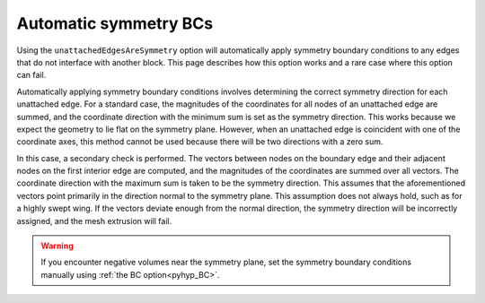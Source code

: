 .. _pyhyp_autoSymm:

Automatic symmetry BCs
======================

Using the ``unattachedEdgesAreSymmetry`` option will automatically apply symmetry boundary conditions to any edges that do not interface with another block.
This page describes how this option works and a rare case where this option can fail.

Automatically applying symmetry boundary conditions involves determining the correct symmetry direction for each unattached edge.
For a standard case, the magnitudes of the coordinates for all nodes of an unattached edge are summed, and the coordinate direction with the minimum sum is set as the symmetry direction.
This works because we expect the geometry to lie flat on the symmetry plane.
However, when an unattached edge is coincident with one of the coordinate axes, this method cannot be used because there will be two directions with a zero sum.

In this case, a secondary check is performed.
The vectors between nodes on the boundary edge and their adjacent nodes on the first interior edge are computed, and the magnitudes of the coordinates are summed over all vectors.
The coordinate direction with the maximum sum is taken to be the symmetry direction.
This assumes that the aforementioned vectors point primarily in the direction normal to the symmetry plane.
This assumption does not always hold, such as for a highly swept wing.
If the vectors deviate enough from the normal direction, the symmetry direction will be incorrectly assigned, and the mesh extrusion will fail.

.. warning::
    
    If you encounter negative volumes near the symmetry plane, set the symmetry boundary conditions manually using :ref:`the BC option<pyhyp_BC>`.
